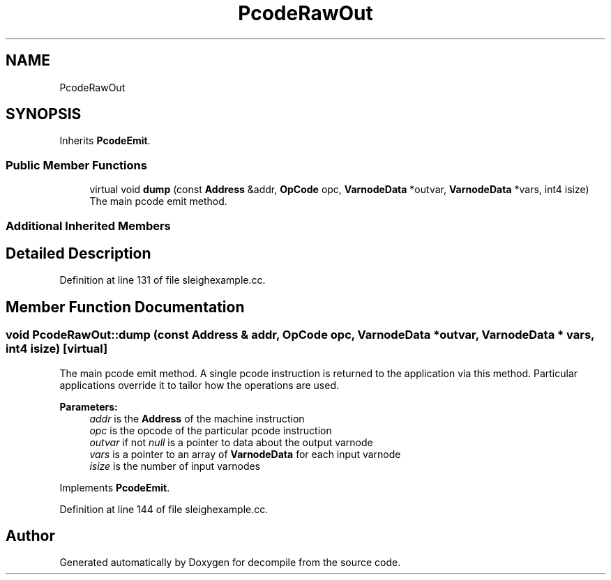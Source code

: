 .TH "PcodeRawOut" 3 "Sun Apr 14 2019" "decompile" \" -*- nroff -*-
.ad l
.nh
.SH NAME
PcodeRawOut
.SH SYNOPSIS
.br
.PP
.PP
Inherits \fBPcodeEmit\fP\&.
.SS "Public Member Functions"

.in +1c
.ti -1c
.RI "virtual void \fBdump\fP (const \fBAddress\fP &addr, \fBOpCode\fP opc, \fBVarnodeData\fP *outvar, \fBVarnodeData\fP *vars, int4 isize)"
.br
.RI "The main pcode emit method\&. "
.in -1c
.SS "Additional Inherited Members"
.SH "Detailed Description"
.PP 
Definition at line 131 of file sleighexample\&.cc\&.
.SH "Member Function Documentation"
.PP 
.SS "void PcodeRawOut::dump (const \fBAddress\fP & addr, \fBOpCode\fP opc, \fBVarnodeData\fP * outvar, \fBVarnodeData\fP * vars, int4 isize)\fC [virtual]\fP"

.PP
The main pcode emit method\&. A single pcode instruction is returned to the application via this method\&. Particular applications override it to tailor how the operations are used\&. 
.PP
\fBParameters:\fP
.RS 4
\fIaddr\fP is the \fBAddress\fP of the machine instruction 
.br
\fIopc\fP is the opcode of the particular pcode instruction 
.br
\fIoutvar\fP if not \fInull\fP is a pointer to data about the output varnode 
.br
\fIvars\fP is a pointer to an array of \fBVarnodeData\fP for each input varnode 
.br
\fIisize\fP is the number of input varnodes 
.RE
.PP

.PP
Implements \fBPcodeEmit\fP\&.
.PP
Definition at line 144 of file sleighexample\&.cc\&.

.SH "Author"
.PP 
Generated automatically by Doxygen for decompile from the source code\&.
